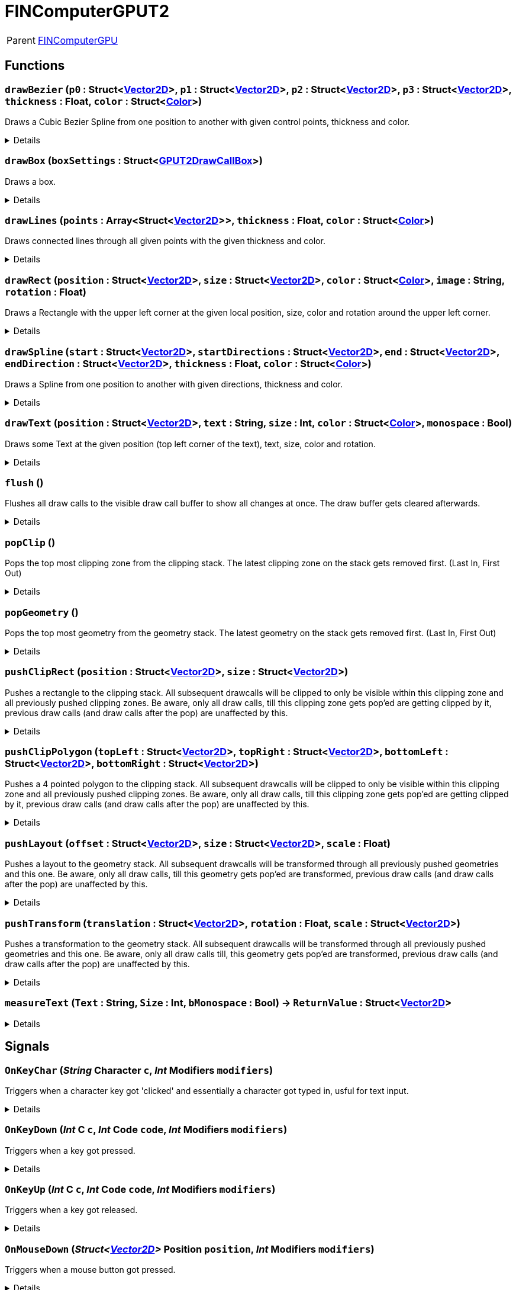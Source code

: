 = FINComputerGPUT2
:table-caption!:

[cols="1,5a",separator="!"]
!===
! Parent
! xref:/reflection/classes/FINComputerGPU.adoc[FINComputerGPU]
!===



// tag::interface[]

== Functions

// tag::func-drawBezier-title[]
=== `drawBezier` (`p0` : Struct<xref:/reflection/structs/Vector2D.adoc[Vector2D]>, `p1` : Struct<xref:/reflection/structs/Vector2D.adoc[Vector2D]>, `p2` : Struct<xref:/reflection/structs/Vector2D.adoc[Vector2D]>, `p3` : Struct<xref:/reflection/structs/Vector2D.adoc[Vector2D]>, `thickness` : Float, `color` : Struct<xref:/reflection/structs/Color.adoc[Color]>)
// tag::func-drawBezier[]

Draws a Cubic Bezier Spline from one position to another with given control points, thickness and color.

[%collapsible]
====
[cols="1,5a",separator="!"]
!===
! Flags
! +++<span style='color:#bb2828'><i>RuntimeSync</i></span> <span style='color:#bb2828'><i>RuntimeParallel</i></span> <span style='color:#bb2828'><i>RuntimeAsync</i></span> <span style='color:#5dafc5'><i>MemberFunc</i></span>+++

! Display Name ! Draw Bezier
!===

.Parameters
[%header,cols="1,1,4a",separator="!"]
!===
!Name !Type !Description

! *P0* `p0`
! Struct<xref:/reflection/structs/Vector2D.adoc[Vector2D]>
! The local position of the start point of the spline.

! *P1* `p1`
! Struct<xref:/reflection/structs/Vector2D.adoc[Vector2D]>
! The local position of the first control point.

! *P2* `p2`
! Struct<xref:/reflection/structs/Vector2D.adoc[Vector2D]>
! The local position of the second control point.

! *P3* `p3`
! Struct<xref:/reflection/structs/Vector2D.adoc[Vector2D]>
! The local position of the end point of the spline.

! *Thickness* `thickness`
! Float
! The thickness of the line drawn.

! *Color* `color`
! Struct<xref:/reflection/structs/Color.adoc[Color]>
! The color of the line drawn.
!===

====
// end::func-drawBezier[]
// end::func-drawBezier-title[]
// tag::func-drawBox-title[]
=== `drawBox` (`boxSettings` : Struct<xref:/reflection/structs/GPUT2DrawCallBox.adoc[GPUT2DrawCallBox]>)
// tag::func-drawBox[]

Draws a box.

[%collapsible]
====
[cols="1,5a",separator="!"]
!===
! Flags
! +++<span style='color:#bb2828'><i>RuntimeSync</i></span> <span style='color:#bb2828'><i>RuntimeParallel</i></span> <span style='color:#bb2828'><i>RuntimeAsync</i></span> <span style='color:#5dafc5'><i>MemberFunc</i></span>+++

! Display Name ! Draw Box
!===

.Parameters
[%header,cols="1,1,4a",separator="!"]
!===
!Name !Type !Description

! *Box Settings* `boxSettings`
! Struct<xref:/reflection/structs/GPUT2DrawCallBox.adoc[GPUT2DrawCallBox]>
! The settings of the box you want to draw.
!===

====
// end::func-drawBox[]
// end::func-drawBox-title[]
// tag::func-drawLines-title[]
=== `drawLines` (`points` : Array<Struct<xref:/reflection/structs/Vector2D.adoc[Vector2D]>>, `thickness` : Float, `color` : Struct<xref:/reflection/structs/Color.adoc[Color]>)
// tag::func-drawLines[]

Draws connected lines through all given points with the given thickness and color.

[%collapsible]
====
[cols="1,5a",separator="!"]
!===
! Flags
! +++<span style='color:#bb2828'><i>RuntimeSync</i></span> <span style='color:#bb2828'><i>RuntimeParallel</i></span> <span style='color:#bb2828'><i>RuntimeAsync</i></span> <span style='color:#5dafc5'><i>MemberFunc</i></span>+++

! Display Name ! Draw Lines
!===

.Parameters
[%header,cols="1,1,4a",separator="!"]
!===
!Name !Type !Description

! *Points* `points`
! Array<Struct<xref:/reflection/structs/Vector2D.adoc[Vector2D]>>
! The local points that get connected by lines one after the other.

! *thickness* `thickness`
! Float
! The thickness of the lines.

! *Color* `color`
! Struct<xref:/reflection/structs/Color.adoc[Color]>
! The color of the lines.
!===

====
// end::func-drawLines[]
// end::func-drawLines-title[]
// tag::func-drawRect-title[]
=== `drawRect` (`position` : Struct<xref:/reflection/structs/Vector2D.adoc[Vector2D]>, `size` : Struct<xref:/reflection/structs/Vector2D.adoc[Vector2D]>, `color` : Struct<xref:/reflection/structs/Color.adoc[Color]>, `image` : String, `rotation` : Float)
// tag::func-drawRect[]

Draws a Rectangle with the upper left corner at the given local position, size, color and rotation around the upper left corner.

[%collapsible]
====
[cols="1,5a",separator="!"]
!===
! Flags
! +++<span style='color:#bb2828'><i>RuntimeSync</i></span> <span style='color:#bb2828'><i>RuntimeParallel</i></span> <span style='color:#bb2828'><i>RuntimeAsync</i></span> <span style='color:#5dafc5'><i>MemberFunc</i></span>+++

! Display Name ! Draw Rectangle
!===

.Parameters
[%header,cols="1,1,4a",separator="!"]
!===
!Name !Type !Description

! *Position* `position`
! Struct<xref:/reflection/structs/Vector2D.adoc[Vector2D]>
! The local position of the upper left corner of the rectangle.

! *Size* `size`
! Struct<xref:/reflection/structs/Vector2D.adoc[Vector2D]>
! The size of the rectangle.

! *Color* `color`
! Struct<xref:/reflection/structs/Color.adoc[Color]>
! The color of the rectangle.

! *Image* `image`
! String
! If not empty string, should be image reference that should be placed inside the rectangle.

! *Rotation* `rotation`
! Float
! The rotation of the rectangle around the upper left corner in degrees.
!===

====
// end::func-drawRect[]
// end::func-drawRect-title[]
// tag::func-drawSpline-title[]
=== `drawSpline` (`start` : Struct<xref:/reflection/structs/Vector2D.adoc[Vector2D]>, `startDirections` : Struct<xref:/reflection/structs/Vector2D.adoc[Vector2D]>, `end` : Struct<xref:/reflection/structs/Vector2D.adoc[Vector2D]>, `endDirection` : Struct<xref:/reflection/structs/Vector2D.adoc[Vector2D]>, `thickness` : Float, `color` : Struct<xref:/reflection/structs/Color.adoc[Color]>)
// tag::func-drawSpline[]

Draws a Spline from one position to another with given directions, thickness and color.

[%collapsible]
====
[cols="1,5a",separator="!"]
!===
! Flags
! +++<span style='color:#bb2828'><i>RuntimeSync</i></span> <span style='color:#bb2828'><i>RuntimeParallel</i></span> <span style='color:#bb2828'><i>RuntimeAsync</i></span> <span style='color:#5dafc5'><i>MemberFunc</i></span>+++

! Display Name ! Draw Spline
!===

.Parameters
[%header,cols="1,1,4a",separator="!"]
!===
!Name !Type !Description

! *Start* `start`
! Struct<xref:/reflection/structs/Vector2D.adoc[Vector2D]>
! The local position of the start point of the spline.

! *Start Direction* `startDirections`
! Struct<xref:/reflection/structs/Vector2D.adoc[Vector2D]>
! The direction of the spline of how it exists the start point.

! *End* `end`
! Struct<xref:/reflection/structs/Vector2D.adoc[Vector2D]>
! The local position of the end point of the spline.

! *End Directions* `endDirection`
! Struct<xref:/reflection/structs/Vector2D.adoc[Vector2D]>
! The direction of how the spline enters the end position.

! *Thickness* `thickness`
! Float
! The thickness of the line drawn.

! *Color* `color`
! Struct<xref:/reflection/structs/Color.adoc[Color]>
! The color of the line drawn.
!===

====
// end::func-drawSpline[]
// end::func-drawSpline-title[]
// tag::func-drawText-title[]
=== `drawText` (`position` : Struct<xref:/reflection/structs/Vector2D.adoc[Vector2D]>, `text` : String, `size` : Int, `color` : Struct<xref:/reflection/structs/Color.adoc[Color]>, `monospace` : Bool)
// tag::func-drawText[]

Draws some Text at the given position (top left corner of the text), text, size, color and rotation.

[%collapsible]
====
[cols="1,5a",separator="!"]
!===
! Flags
! +++<span style='color:#bb2828'><i>RuntimeSync</i></span> <span style='color:#bb2828'><i>RuntimeParallel</i></span> <span style='color:#bb2828'><i>RuntimeAsync</i></span> <span style='color:#5dafc5'><i>MemberFunc</i></span>+++

! Display Name ! Draw Text
!===

.Parameters
[%header,cols="1,1,4a",separator="!"]
!===
!Name !Type !Description

! *Position* `position`
! Struct<xref:/reflection/structs/Vector2D.adoc[Vector2D]>
! The position of the top left corner of the text.

! *Text* `text`
! String
! The text to draw.

! *Size* `size`
! Int
! The font size used.

! *Color* `color`
! Struct<xref:/reflection/structs/Color.adoc[Color]>
! The color of the text.

! *Monospace* `monospace`
! Bool
! True if a monospace font should be used.
!===

====
// end::func-drawText[]
// end::func-drawText-title[]
// tag::func-flush-title[]
=== `flush` ()
// tag::func-flush[]

Flushes all draw calls to the visible draw call buffer to show all changes at once. The draw buffer gets cleared afterwards.

[%collapsible]
====
[cols="1,5a",separator="!"]
!===
! Flags
! +++<span style='color:#bb2828'><i>RuntimeSync</i></span> <span style='color:#bb2828'><i>RuntimeParallel</i></span> <span style='color:#5dafc5'><i>MemberFunc</i></span>+++

! Display Name ! Flush
!===

====
// end::func-flush[]
// end::func-flush-title[]
// tag::func-popClip-title[]
=== `popClip` ()
// tag::func-popClip[]

Pops the top most clipping zone from the clipping stack. The latest clipping zone on the stack gets removed first. (Last In, First Out)

[%collapsible]
====
[cols="1,5a",separator="!"]
!===
! Flags
! +++<span style='color:#bb2828'><i>RuntimeSync</i></span> <span style='color:#bb2828'><i>RuntimeParallel</i></span> <span style='color:#bb2828'><i>RuntimeAsync</i></span> <span style='color:#5dafc5'><i>MemberFunc</i></span>+++

! Display Name ! Pop Clipping Zone
!===

====
// end::func-popClip[]
// end::func-popClip-title[]
// tag::func-popGeometry-title[]
=== `popGeometry` ()
// tag::func-popGeometry[]

Pops the top most geometry from the geometry stack. The latest geometry on the stack gets removed first. (Last In, First Out)

[%collapsible]
====
[cols="1,5a",separator="!"]
!===
! Flags
! +++<span style='color:#bb2828'><i>RuntimeSync</i></span> <span style='color:#bb2828'><i>RuntimeParallel</i></span> <span style='color:#bb2828'><i>RuntimeAsync</i></span> <span style='color:#5dafc5'><i>MemberFunc</i></span>+++

! Display Name ! Pop Geometry
!===

====
// end::func-popGeometry[]
// end::func-popGeometry-title[]
// tag::func-pushClipRect-title[]
=== `pushClipRect` (`position` : Struct<xref:/reflection/structs/Vector2D.adoc[Vector2D]>, `size` : Struct<xref:/reflection/structs/Vector2D.adoc[Vector2D]>)
// tag::func-pushClipRect[]

Pushes a rectangle to the clipping stack. All subsequent drawcalls will be clipped to only be visible within this clipping zone and all previously pushed clipping zones. Be aware, only all draw calls, till this clipping zone gets pop'ed are getting clipped by it, previous draw calls (and draw calls after the pop) are unaffected by this.

[%collapsible]
====
[cols="1,5a",separator="!"]
!===
! Flags
! +++<span style='color:#bb2828'><i>RuntimeSync</i></span> <span style='color:#bb2828'><i>RuntimeParallel</i></span> <span style='color:#bb2828'><i>RuntimeAsync</i></span> <span style='color:#5dafc5'><i>MemberFunc</i></span>+++

! Display Name ! Push Clip Rectangle
!===

.Parameters
[%header,cols="1,1,4a",separator="!"]
!===
!Name !Type !Description

! *Position* `position`
! Struct<xref:/reflection/structs/Vector2D.adoc[Vector2D]>
! The local position of the upper left corner of the clipping rectangle.

! *Size* `size`
! Struct<xref:/reflection/structs/Vector2D.adoc[Vector2D]>
! The size of the clipping rectangle.
!===

====
// end::func-pushClipRect[]
// end::func-pushClipRect-title[]
// tag::func-pushClipPolygon-title[]
=== `pushClipPolygon` (`topLeft` : Struct<xref:/reflection/structs/Vector2D.adoc[Vector2D]>, `topRight` : Struct<xref:/reflection/structs/Vector2D.adoc[Vector2D]>, `bottomLeft` : Struct<xref:/reflection/structs/Vector2D.adoc[Vector2D]>, `bottomRight` : Struct<xref:/reflection/structs/Vector2D.adoc[Vector2D]>)
// tag::func-pushClipPolygon[]

Pushes a 4 pointed polygon to the clipping stack. All subsequent drawcalls will be clipped to only be visible within this clipping zone and all previously pushed clipping zones. Be aware, only all draw calls, till this clipping zone gets pop'ed are getting clipped by it, previous draw calls (and draw calls after the pop) are unaffected by this.

[%collapsible]
====
[cols="1,5a",separator="!"]
!===
! Flags
! +++<span style='color:#bb2828'><i>RuntimeSync</i></span> <span style='color:#bb2828'><i>RuntimeParallel</i></span> <span style='color:#bb2828'><i>RuntimeAsync</i></span> <span style='color:#5dafc5'><i>MemberFunc</i></span>+++

! Display Name ! Push Clipping Polygon
!===

.Parameters
[%header,cols="1,1,4a",separator="!"]
!===
!Name !Type !Description

! *Top Left* `topLeft`
! Struct<xref:/reflection/structs/Vector2D.adoc[Vector2D]>
! The local position of the top left point.

! *Top Right* `topRight`
! Struct<xref:/reflection/structs/Vector2D.adoc[Vector2D]>
! The local position of the top right point.

! *Bottom Left* `bottomLeft`
! Struct<xref:/reflection/structs/Vector2D.adoc[Vector2D]>
! The local position of the top right point.

! *Bottom Right* `bottomRight`
! Struct<xref:/reflection/structs/Vector2D.adoc[Vector2D]>
! The local position of the bottom right point.
!===

====
// end::func-pushClipPolygon[]
// end::func-pushClipPolygon-title[]
// tag::func-pushLayout-title[]
=== `pushLayout` (`offset` : Struct<xref:/reflection/structs/Vector2D.adoc[Vector2D]>, `size` : Struct<xref:/reflection/structs/Vector2D.adoc[Vector2D]>, `scale` : Float)
// tag::func-pushLayout[]

Pushes a layout to the geometry stack. All subsequent drawcalls will be transformed through all previously pushed geometries and this one. Be aware, only all draw calls, till this geometry gets pop'ed are transformed, previous draw calls (and draw calls after the pop) are unaffected by this.

[%collapsible]
====
[cols="1,5a",separator="!"]
!===
! Flags
! +++<span style='color:#bb2828'><i>RuntimeSync</i></span> <span style='color:#bb2828'><i>RuntimeParallel</i></span> <span style='color:#bb2828'><i>RuntimeAsync</i></span> <span style='color:#5dafc5'><i>MemberFunc</i></span>+++

! Display Name ! Push Layout
!===

.Parameters
[%header,cols="1,1,4a",separator="!"]
!===
!Name !Type !Description

! *Offset* `offset`
! Struct<xref:/reflection/structs/Vector2D.adoc[Vector2D]>
! The local translation (or offset) that is supposed to happen to all further drawcalls. Translation can be also thought as 'repositioning'.

! *Size* `size`
! Struct<xref:/reflection/structs/Vector2D.adoc[Vector2D]>
! The scale that gets applied to the whole screen localy along both axis. No change in scale is 1.

! *Scale* `scale`
! Float
! 
!===

====
// end::func-pushLayout[]
// end::func-pushLayout-title[]
// tag::func-pushTransform-title[]
=== `pushTransform` (`translation` : Struct<xref:/reflection/structs/Vector2D.adoc[Vector2D]>, `rotation` : Float, `scale` : Struct<xref:/reflection/structs/Vector2D.adoc[Vector2D]>)
// tag::func-pushTransform[]

Pushes a transformation to the geometry stack. All subsequent drawcalls will be transformed through all previously pushed geometries and this one. Be aware, only all draw calls till, this geometry gets pop'ed are transformed, previous draw calls (and draw calls after the pop) are unaffected by this.

[%collapsible]
====
[cols="1,5a",separator="!"]
!===
! Flags
! +++<span style='color:#bb2828'><i>RuntimeSync</i></span> <span style='color:#bb2828'><i>RuntimeParallel</i></span> <span style='color:#bb2828'><i>RuntimeAsync</i></span> <span style='color:#5dafc5'><i>MemberFunc</i></span>+++

! Display Name ! Push Transform
!===

.Parameters
[%header,cols="1,1,4a",separator="!"]
!===
!Name !Type !Description

! *Translation* `translation`
! Struct<xref:/reflection/structs/Vector2D.adoc[Vector2D]>
! The local translation that is supposed to happen to all further drawcalls. Translation can be also thought as 'repositioning'.

! *Rotation* `rotation`
! Float
! The local rotation that gets applied to all subsequent draw calls. The origin of the rotation is the whole screens center point. The value is in degrees.

! *Scale* `scale`
! Struct<xref:/reflection/structs/Vector2D.adoc[Vector2D]>
! The scale that gets applied to the whole screen localy along the (rotated) axis. No change in scale is (1,1).
!===

====
// end::func-pushTransform[]
// end::func-pushTransform-title[]
// tag::func-measureText-title[]
=== `measureText` (`Text` : String, `Size` : Int, `bMonospace` : Bool) -> `ReturnValue` : Struct<xref:/reflection/structs/Vector2D.adoc[Vector2D]>
// tag::func-measureText[]



[%collapsible]
====
[cols="1,5a",separator="!"]
!===
! Flags
! +++<span style='color:#bb2828'><i>RuntimeSync</i></span> <span style='color:#5dafc5'><i>MemberFunc</i></span>+++

! Display Name ! measureText
!===

.Parameters
[%header,cols="1,1,4a",separator="!"]
!===
!Name !Type !Description

! *Text* `Text`
! String
! 

! *Size* `Size`
! Int
! 

! *bMonospace* `bMonospace`
! Bool
! 
!===

.Return Values
[%header,cols="1,1,4a",separator="!"]
!===
!Name !Type !Description

! *ReturnValue* `ReturnValue`
! Struct<xref:/reflection/structs/Vector2D.adoc[Vector2D]>
! 
!===

====
// end::func-measureText[]
// end::func-measureText-title[]

== Signals

=== `OnKeyChar` (_String_ *Character* `c`, _Int_ *Modifiers* `modifiers`)

Triggers when a character key got 'clicked' and essentially a character got typed in, usful for text input.

[%collapsible]
====
.Parameters
[%header,cols="1,1,4a",separator="!"]
!===
!Name !Type !Description

! *Character* `c`
! String
! The character that got typed in as string.

! *Modifiers* `modifiers`
! Int
! The Modifiers-Bit-Field providing information about the key release event.
  Bits:
  1th left mouse pressed
  2th right mouse button pressed
  3th ctrl key pressed
  4th shift key pressed
  5th alt key pressed
  6th cmd key pressed
!===
====

=== `OnKeyDown` (_Int_ *C* `c`, _Int_ *Code* `code`, _Int_ *Modifiers* `modifiers`)

Triggers when a key got pressed.

[%collapsible]
====
.Parameters
[%header,cols="1,1,4a",separator="!"]
!===
!Name !Type !Description

! *C* `c`
! Int
! The ASCII number of the character typed in.

! *Code* `code`
! Int
! The number code of the pressed key.

! *Modifiers* `modifiers`
! Int
! The Modifiers-Bit-Field providing information about the key press event.
  Bits:
  1th left mouse pressed
  2th right mouse button pressed
  3th ctrl key pressed
  4th shift key pressed
  5th alt key pressed
  6th cmd key pressed
!===
====

=== `OnKeyUp` (_Int_ *C* `c`, _Int_ *Code* `code`, _Int_ *Modifiers* `modifiers`)

Triggers when a key got released.

[%collapsible]
====
.Parameters
[%header,cols="1,1,4a",separator="!"]
!===
!Name !Type !Description

! *C* `c`
! Int
! The ASCII number of the character typed in.

! *Code* `code`
! Int
! The number code of the pressed key.

! *Modifiers* `modifiers`
! Int
! The Modifiers-Bit-Field providing information about the key release event.
  Bits:
  1th left mouse pressed
  2th right mouse button pressed
  3th ctrl key pressed
  4th shift key pressed
  5th alt key pressed
  6th cmd key pressed
!===
====

=== `OnMouseDown` (_Struct<xref:/reflection/structs/Vector2D.adoc[Vector2D]>_ *Position* `position`, _Int_ *Modifiers* `modifiers`)

Triggers when a mouse button got pressed.

[%collapsible]
====
.Parameters
[%header,cols="1,1,4a",separator="!"]
!===
!Name !Type !Description

! *Position* `position`
! Struct<xref:/reflection/structs/Vector2D.adoc[Vector2D]>
! The position of the cursor.

! *Modifiers* `modifiers`
! Int
! The Modifier-Bit-Field providing information about the pressed button event.
  Bits:
  1th left mouse pressed
  2th right mouse button pressed
  3th ctrl key pressed
  4th shift key pressed
  5th alt key pressed
  6th cmd key pressed
!===
====

=== `OnMouseEnter` (_Struct<xref:/reflection/structs/Vector2D.adoc[Vector2D]>_ *Position* `position`, _Int_ *Modifiers* `modifiers`)

Triggers when the mouse cursor enters the screen area.

[%collapsible]
====
.Parameters
[%header,cols="1,1,4a",separator="!"]
!===
!Name !Type !Description

! *Position* `position`
! Struct<xref:/reflection/structs/Vector2D.adoc[Vector2D]>
! The position of the cursor.

! *Modifiers* `modifiers`
! Int
! The Modifiers-Bit-Field providing information about the move event.
  Bits:
  1th left mouse pressed
  2th right mouse button pressed
  3th ctrl key pressed
  4th shift key pressed
  5th alt key pressed
  6th cmd key pressed
!===
====

=== `OnMouseLeave` (_Struct<xref:/reflection/structs/Vector2D.adoc[Vector2D]>_ *Position* `position`, _Int_ *Modifiers* `modifiers`)

Triggers when the mouse cursor leaves the screen area.

[%collapsible]
====
.Parameters
[%header,cols="1,1,4a",separator="!"]
!===
!Name !Type !Description

! *Position* `position`
! Struct<xref:/reflection/structs/Vector2D.adoc[Vector2D]>
! The position of the cursor.

! *Modifiers* `modifiers`
! Int
! The Modifiers-Bit-Field providing information about the move event.
  Bits:
  1th left mouse pressed
  2th right mouse button pressed
  3th ctrl key pressed
  4th shift key pressed
  5th alt key pressed
  6th cmd key pressed
!===
====

=== `OnMouseMove` (_Struct<xref:/reflection/structs/Vector2D.adoc[Vector2D]>_ *Position* `position`, _Float_ *Wheel Delta* `wheelDelta`, _Int_ *Modifiers* `modifiers`)

Triggers when the mouse cursor moves on the screen.

[%collapsible]
====
.Parameters
[%header,cols="1,1,4a",separator="!"]
!===
!Name !Type !Description

! *Position* `position`
! Struct<xref:/reflection/structs/Vector2D.adoc[Vector2D]>
! The position of the cursor.

! *Wheel Delta* `wheelDelta`
! Float
! The delta value of how much the mouse wheel got moved.

! *Modifiers* `modifiers`
! Int
! The Modifiers-Bit-Field providing information about the move event.
  Bits:
  1th left mouse pressed
  2th right mouse button pressed
  3th ctrl key pressed
  4th shift key pressed
  5th alt key pressed
  6th cmd key pressed
!===
====

=== `OnMouseMove` (_Struct<xref:/reflection/structs/Vector2D.adoc[Vector2D]>_ *Position* `position`, _Int_ *Modifiers* `modifiers`)

Triggers when the mouse cursor moves on the screen.

[%collapsible]
====
.Parameters
[%header,cols="1,1,4a",separator="!"]
!===
!Name !Type !Description

! *Position* `position`
! Struct<xref:/reflection/structs/Vector2D.adoc[Vector2D]>
! The position of the cursor.

! *Modifiers* `modifiers`
! Int
! The Modifiers-Bit-Field providing information about the move event.
  Bits:
  1th left mouse pressed
  2th right mouse button pressed
  3th ctrl key pressed
  4th shift key pressed
  5th alt key pressed
  6th cmd key pressed
!===
====

=== `OnMouseUp` (_Struct<xref:/reflection/structs/Vector2D.adoc[Vector2D]>_ *Position* `position`, _Int_ *Modifiers* `modifiers`)

Triggers when a mouse button got released.

[%collapsible]
====
.Parameters
[%header,cols="1,1,4a",separator="!"]
!===
!Name !Type !Description

! *Position* `position`
! Struct<xref:/reflection/structs/Vector2D.adoc[Vector2D]>
! The position of the cursor.

! *Modifiers* `modifiers`
! Int
! The Modifiers-Bit-Field providing information about the released button event.
  Bits:
  1th left mouse pressed
  2th right mouse button pressed
  3th ctrl key pressed
  4th shift key pressed
  5th alt key pressed
  6th cmd key pressed
!===
====


// end::interface[]

